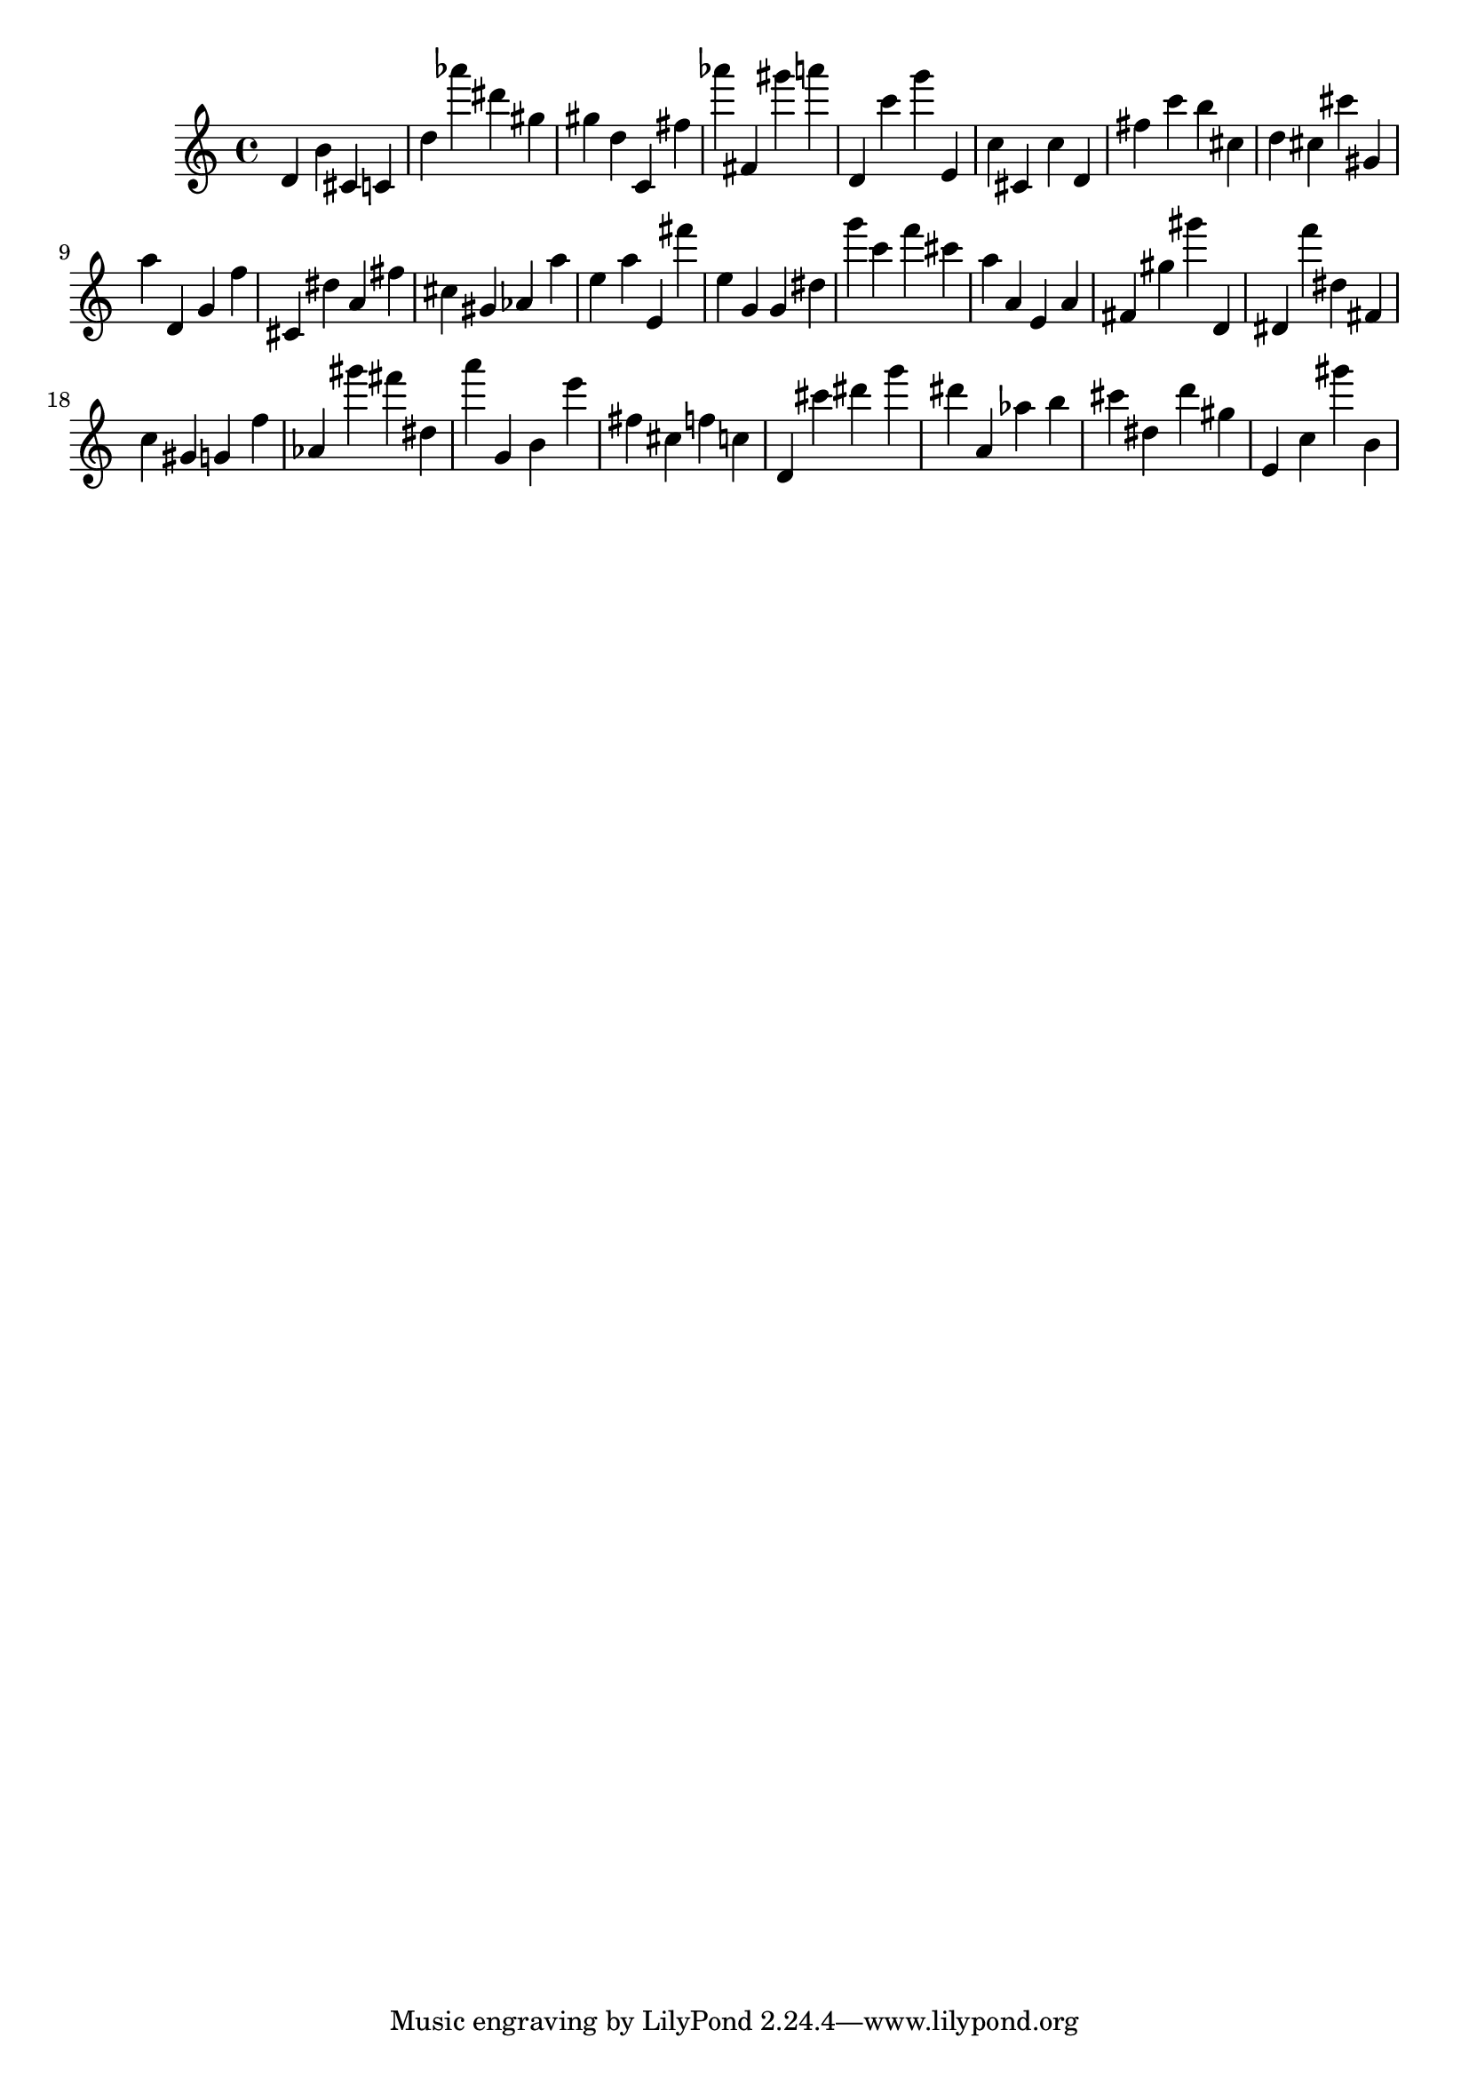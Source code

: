 \version "2.18.2"
\score {

{
\clef treble
d' b' cis' c' d'' as''' dis''' gis'' gis'' d'' c' fis'' as''' fis' gis''' a''' d' c''' g''' e' c'' cis' c'' d' fis'' c''' b'' cis'' d'' cis'' cis''' gis' a'' d' g' f'' cis' dis'' a' fis'' cis'' gis' as' a'' e'' a'' e' fis''' e'' g' g' dis'' g''' c''' f''' cis''' a'' a' e' a' fis' gis'' gis''' d' dis' f''' dis'' fis' c'' gis' g' f'' as' gis''' fis''' dis'' a''' g' b' e''' fis'' cis'' f'' c'' d' cis''' dis''' g''' dis''' a' as'' b'' cis''' dis'' d''' gis'' e' c'' gis''' b' 
}

 \midi { }
 \layout { }
}